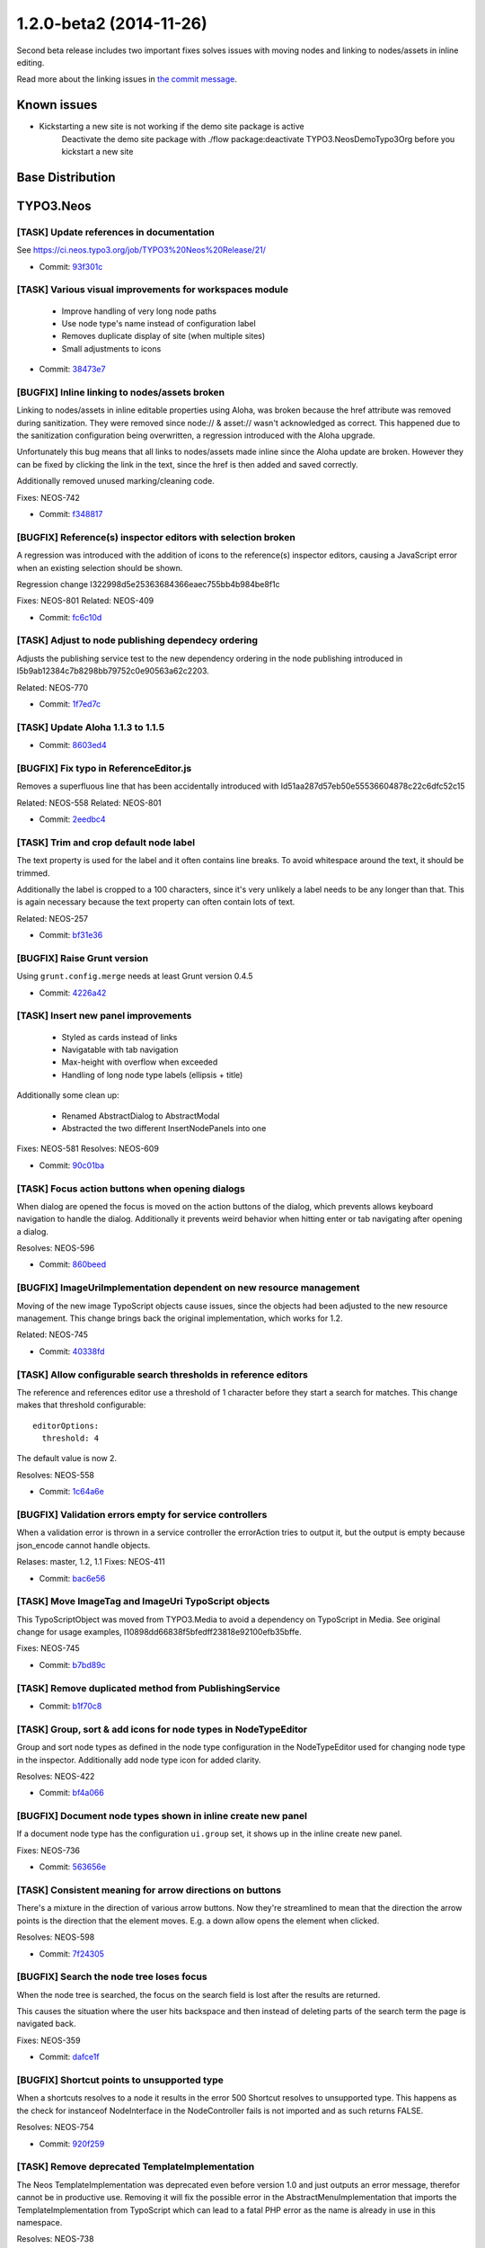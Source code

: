 ========================
1.2.0-beta2 (2014-11-26)
========================

Second beta release includes two important fixes solves issues with moving nodes and linking to nodes/assets in inline editing.

Read more about the linking issues in `the commit message <#bugfix-inline-linking-to-nodes-assets-broken>`_.

~~~~~~~~~~~~~~
Known issues
~~~~~~~~~~~~~~

- Kickstarting a new site is not working if the demo site package is active
    Deactivate the demo site package with ./flow package:deactivate TYPO3.NeosDemoTypo3Org before you kickstart a new site

~~~~~~~~~~~~~~~~~~~~~~~~~~~~~~~~~~~~~~~~
Base Distribution
~~~~~~~~~~~~~~~~~~~~~~~~~~~~~~~~~~~~~~~~

~~~~~~~~~~~~~~~~~~~~~~~~~~~~~~~~~~~~~~~~
TYPO3.Neos
~~~~~~~~~~~~~~~~~~~~~~~~~~~~~~~~~~~~~~~~

[TASK] Update references in documentation
-----------------------------------------------------------------------------------------

See https://ci.neos.typo3.org/job/TYPO3%20Neos%20Release/21/

* Commit: `93f301c <https://git.typo3.org/Packages/TYPO3.Neos.git/commit/93f301c73b0c1e2dc849b715a325d79b00d47d20>`_

[TASK] Various visual improvements for workspaces module
-----------------------------------------------------------------------------------------

 - Improve handling of very long node paths
 - Use node type's name instead of configuration label
 - Removes duplicate display of site (when multiple sites)
 - Small adjustments to icons

* Commit: `38473e7 <https://git.typo3.org/Packages/TYPO3.Neos.git/commit/38473e7b24a7e266e7edad46f01c72c7228f7bab>`_

[BUGFIX] Inline linking to nodes/assets broken
-----------------------------------------------------------------------------------------

Linking to nodes/assets in inline editable properties using Aloha,
was broken because the href attribute was removed during sanitization.
They were removed since node:// & asset:// wasn't acknowledged as correct.
This happened due to the sanitization configuration being overwritten,
a regression introduced with the Aloha upgrade.

Unfortunately this bug means that all links to nodes/assets made inline
since the Aloha update are broken. However they can be fixed by clicking
the link in the text, since the href is then added and saved correctly.

Additionally removed unused marking/cleaning code.

Fixes: NEOS-742

* Commit: `f348817 <https://git.typo3.org/Packages/TYPO3.Neos.git/commit/f3488173c1cd558a0b762f199a5554e28fcf883a>`_

[BUGFIX] Reference(s) inspector editors with selection broken
-----------------------------------------------------------------------------------------

A regression was introduced with the addition of icons
to the reference(s) inspector editors, causing a JavaScript
error when an existing selection should be shown.

Regression change I322998d5e25363684366eaec755bb4b984be8f1c

Fixes: NEOS-801
Related: NEOS-409

* Commit: `fc6c10d <https://git.typo3.org/Packages/TYPO3.Neos.git/commit/fc6c10daf916ef0c655f2eeb0494888c2711248a>`_

[TASK] Adjust to node publishing dependecy ordering
-----------------------------------------------------------------------------------------

Adjusts the publishing service test to the new dependency
ordering in the node publishing introduced in
I5b9ab12384c7b8298bb79752c0e90563a62c2203.

Related: NEOS-770

* Commit: `1f7ed7c <https://git.typo3.org/Packages/TYPO3.Neos.git/commit/1f7ed7c232d5149280d5fc7ea4fa627273ce5f82>`_

[TASK] Update Aloha 1.1.3 to 1.1.5
-----------------------------------------------------------------------------------------

* Commit: `8603ed4 <https://git.typo3.org/Packages/TYPO3.Neos.git/commit/8603ed4749dfaf8783677813b46c991b0820ca08>`_

[BUGFIX] Fix typo in ReferenceEditor.js
-----------------------------------------------------------------------------------------

Removes a superfluous line that has been accidentally introduced with
Id51aa287d57eb50e55536604878c22c6dfc52c15

Related: NEOS-558
Related: NEOS-801

* Commit: `2eedbc4 <https://git.typo3.org/Packages/TYPO3.Neos.git/commit/2eedbc4c273ef44753be72052f11d2e13c5a9473>`_

[TASK] Trim and crop default node label
-----------------------------------------------------------------------------------------

The text property is used for the label and it often contains line breaks.
To avoid whitespace around the text, it should be trimmed.

Additionally the label is cropped to a 100 characters, since it's very
unlikely a label needs to be any longer than that. This is again necessary
because the text property can often contain lots of text.

Related: NEOS-257

* Commit: `bf31e36 <https://git.typo3.org/Packages/TYPO3.Neos.git/commit/bf31e367c0193871afc86b5d4c88105431de2123>`_

[BUGFIX] Raise Grunt version
-----------------------------------------------------------------------------------------

Using ``grunt.config.merge`` needs at least Grunt version 0.4.5

* Commit: `4226a42 <https://git.typo3.org/Packages/TYPO3.Neos.git/commit/4226a424d0432a95b44be314c17ebd3a16a936d7>`_

[TASK] Insert new panel improvements
-----------------------------------------------------------------------------------------

 - Styled as cards instead of links
 - Navigatable with tab navigation
 - Max-height with overflow when exceeded
 - Handling of long node type labels (ellipsis + title)

Additionally some clean up:

 - Renamed AbstractDialog to AbstractModal
 - Abstracted the two different InsertNodePanels into one

Fixes: NEOS-581
Resolves: NEOS-609

* Commit: `90c01ba <https://git.typo3.org/Packages/TYPO3.Neos.git/commit/90c01baa4c08cd67813fb5fb4dc11cebb242adb1>`_

[TASK] Focus action buttons when opening dialogs
-----------------------------------------------------------------------------------------

When dialog are opened the focus is moved on the action buttons of the
dialog, which prevents allows keyboard navigation to handle the dialog.
Additionally it prevents weird behavior when hitting enter or tab
navigating after opening a dialog.

Resolves: NEOS-596

* Commit: `860beed <https://git.typo3.org/Packages/TYPO3.Neos.git/commit/860beed7474d4bd55e736ea39f100593ca10fe80>`_

[BUGFIX] ImageUriImplementation dependent on new resource management
-----------------------------------------------------------------------------------------

Moving of the new image TypoScript objects cause issues, since the
objects had been adjusted to the new resource management. This change
brings back the original implementation, which works for 1.2.

Related: NEOS-745

* Commit: `40338fd <https://git.typo3.org/Packages/TYPO3.Neos.git/commit/40338fd9c3100da7697560011bff660245506e01>`_

[TASK] Allow configurable search thresholds in reference editors
-----------------------------------------------------------------------------------------

The reference and references editor use a threshold of 1 character before
they start a search for matches. This change makes that threshold
configurable::

  editorOptions:
    threshold: 4

The default value is now 2.

Resolves: NEOS-558

* Commit: `1c64a6e <https://git.typo3.org/Packages/TYPO3.Neos.git/commit/1c64a6e53029df4d114865270b8a01e55bda6c23>`_

[BUGFIX] Validation errors empty for service controllers
-----------------------------------------------------------------------------------------

When a validation error is thrown in a service controller
the errorAction tries to output it, but the output is empty
because json_encode cannot handle objects.

Relases: master, 1.2, 1.1
Fixes: NEOS-411

* Commit: `bac6e56 <https://git.typo3.org/Packages/TYPO3.Neos.git/commit/bac6e56b4bfc627522080d8776dcf800d5eeefaa>`_

[TASK] Move ImageTag and ImageUri TypoScript objects
-----------------------------------------------------------------------------------------

This TypoScriptObject was moved from TYPO3.Media to avoid a
dependency on TypoScript in Media. See original change for
usage examples, I10898dd66838f5bfedff23818e92100efb35bffe.

Fixes: NEOS-745

* Commit: `b7bd89c <https://git.typo3.org/Packages/TYPO3.Neos.git/commit/b7bd89ce434dd39c2cef758c83e5d0c97d6932d6>`_

[TASK] Remove duplicated method from PublishingService
-----------------------------------------------------------------------------------------

* Commit: `b1f70c8 <https://git.typo3.org/Packages/TYPO3.Neos.git/commit/b1f70c882b77aa8a9697ad257772ffda570a0638>`_

[TASK] Group, sort & add icons for node types in NodeTypeEditor
-----------------------------------------------------------------------------------------

Group and sort node types as defined in the node type configuration
in the NodeTypeEditor used for changing node type in the inspector.
Additionally add node type icon for added clarity.

Resolves: NEOS-422

* Commit: `bf4a066 <https://git.typo3.org/Packages/TYPO3.Neos.git/commit/bf4a066c35388fb4a6bcc5dd93b5158dea0f7e0d>`_

[BUGFIX] Document node types shown in inline create new panel
-----------------------------------------------------------------------------------------

If a document node type has the configuration ``ui.group`` set,
it shows up in the inline create new panel.

Fixes: NEOS-736

* Commit: `563656e <https://git.typo3.org/Packages/TYPO3.Neos.git/commit/563656efbb9ab56c89afaf1318e171c5eaa80685>`_

[TASK] Consistent meaning for arrow directions on buttons
-----------------------------------------------------------------------------------------

There's a mixture in the direction of various arrow buttons.
Now they're streamlined to mean that the direction the arrow
points is the direction that the element moves. E.g. a down
allow opens the element when clicked.

Resolves: NEOS-598

* Commit: `7f24305 <https://git.typo3.org/Packages/TYPO3.Neos.git/commit/7f24305b3fe377aee9a6e12ee3c523c34ff154ca>`_

[BUGFIX] Search the node tree loses focus
-----------------------------------------------------------------------------------------

When the node tree is searched, the focus on the search
field is lost after the results are returned.

This causes the situation where the user hits backspace
and then instead of deleting parts of the search term
the page is navigated back.

Fixes: NEOS-359

* Commit: `dafce1f <https://git.typo3.org/Packages/TYPO3.Neos.git/commit/dafce1f6637eca4d469b7b4ac00bf85e69038cf4>`_

[BUGFIX] Shortcut points to unsupported type
-----------------------------------------------------------------------------------------

When a shortcuts resolves to a node it results in the error
500 Shortcut resolves to unsupported type. This happens as
the check for instanceof NodeInterface in the NodeController
fails is not imported and as such returns FALSE.

Resolves: NEOS-754

* Commit: `920f259 <https://git.typo3.org/Packages/TYPO3.Neos.git/commit/920f259590d19b369b1327e494b6a60aa290299f>`_

[TASK] Remove deprecated TemplateImplementation
-----------------------------------------------------------------------------------------

The Neos TemplateImplementation was deprecated even before
version 1.0 and just outputs an error message, therefor cannot
be in productive use. Removing it will fix the possible error
in the AbstractMenuImplementation that imports the
TemplateImplementation from TypoScript which can  lead to a fatal
PHP error as the name is already in use in this namespace.

Resolves: NEOS-738

* Commit: `7d75e1f <https://git.typo3.org/Packages/TYPO3.Neos.git/commit/7d75e1f9596aac3995a13acc2c626749deeb5a8b>`_

[TASK] Add known issue to 1.2.0-beta1 release notes
-----------------------------------------------------------------------------------------

* Commit: `543a873 <https://git.typo3.org/Packages/TYPO3.Neos.git/commit/543a87316d9233b78af434aa690ab860f9f89090>`_

[TASK] Adjust 1.2.0-beta1 release notes
-----------------------------------------------------------------------------------------

* Commit: `2ac71db <https://git.typo3.org/Packages/TYPO3.Neos.git/commit/2ac71db630603a7b99a02de2c112d5e692a3d186>`_

[TASK] Update 1.2.0-beta1 release notes
-----------------------------------------------------------------------------------------

* Commit: `812843f <https://git.typo3.org/Packages/TYPO3.Neos.git/commit/812843f6ff568e0e116c021064213e16e65961e5>`_

~~~~~~~~~~~~~~~~~~~~~~~~~~~~~~~~~~~~~~~~
TYPO3.Neos.NodeTypes
~~~~~~~~~~~~~~~~~~~~~~~~~~~~~~~~~~~~~~~~

No changes

~~~~~~~~~~~~~~~~~~~~~~~~~~~~~~~~~~~~~~~~
TYPO3.Neos.Kickstarter
~~~~~~~~~~~~~~~~~~~~~~~~~~~~~~~~~~~~~~~~

No changes

~~~~~~~~~~~~~~~~~~~~~~~~~~~~~~~~~~~~~~~~
TYPO3.TYPO3CR
~~~~~~~~~~~~~~~~~~~~~~~~~~~~~~~~~~~~~~~~

[BUGFIX] Discarding of changes should consider shadow nodes
-----------------------------------------------------------------------------------------

Shadow nodes need to be removed when removing a changed node from
a workspace.

Fixes: NEOS-797

* Commit: `5b9cca1 <https://git.typo3.org/Packages/TYPO3.TYPO3CR.git/commit/5b9cca12412234344586f39d8d64ed07477a1fc5>`_

[BUGFIX] Multiple moves of nodes break publishing/results in lost content
-----------------------------------------------------------------------------------------

Shadow nodes must only be created if no original shadow node exists
before. This solves moving the same node twice. In addition a
scenario where a node is moved to and from at the same path is covered
by storing the reference and sorting the nodes to be published by
their dependencies (topological sorting).

Fixes: NEOS-770

* Commit: `1815891 <https://git.typo3.org/Packages/TYPO3.TYPO3CR.git/commit/181589151809362af184ab67ba0d290e89f76d9f>`_

[TASK] Remove empty DocBook manual stub
-----------------------------------------------------------------------------------------

* Commit: `79108ca <https://git.typo3.org/Packages/TYPO3.TYPO3CR.git/commit/79108ca807dd3fec17c17c76383ad63c5198688d>`_

~~~~~~~~~~~~~~~~~~~~~~~~~~~~~~~~~~~~~~~~
TYPO3.TypoScript
~~~~~~~~~~~~~~~~~~~~~~~~~~~~~~~~~~~~~~~~

No changes

~~~~~~~~~~~~~~~~~~~~~~~~~~~~~~~~~~~~~~~~
TYPO3.Media
~~~~~~~~~~~~~~~~~~~~~~~~~~~~~~~~~~~~~~~~

No changes

~~~~~~~~~~~~~~~~~~~~~~~~~~~~~~~~~~~~~~~~
TYPO3.NeosDemoTypo3Org
~~~~~~~~~~~~~~~~~~~~~~~~~~~~~~~~~~~~~~~~

[BUGFIX] Fix position of menu node on "Shortcuts" page
-----------------------------------------------------------------------------------------

This is a follow-up to the previous commit
I4786908d68f99050a7a7f935e7c02b472c07f3f3 that fixes the positioning of
the shortcut menu on the "Shortcuts" page

Related: NEOS-564

* Commit: `0b24c39 <https://git.typo3.org/Packages/TYPO3.NeosDemoTypo3Org.git/commit/0b24c394a86ab43e92588d9c9facef3c3b53e261>`_

[TASK] Add examples for the different shortcut node types
-----------------------------------------------------------------------------------------

Renames the page "Shortcut" to "Shortcuts" and adds four sub-nodes
of the currently supported shortcut node types:

* Shortcut to first child node
* Shortcut to parent node
* Shortcut to selected target
* Shortcut to external URI

Related: NEOS-564

* Commit: `6314d12 <https://git.typo3.org/Packages/TYPO3.NeosDemoTypo3Org.git/commit/6314d12ae7185120f18455ada1e20add47d989c3>`_

